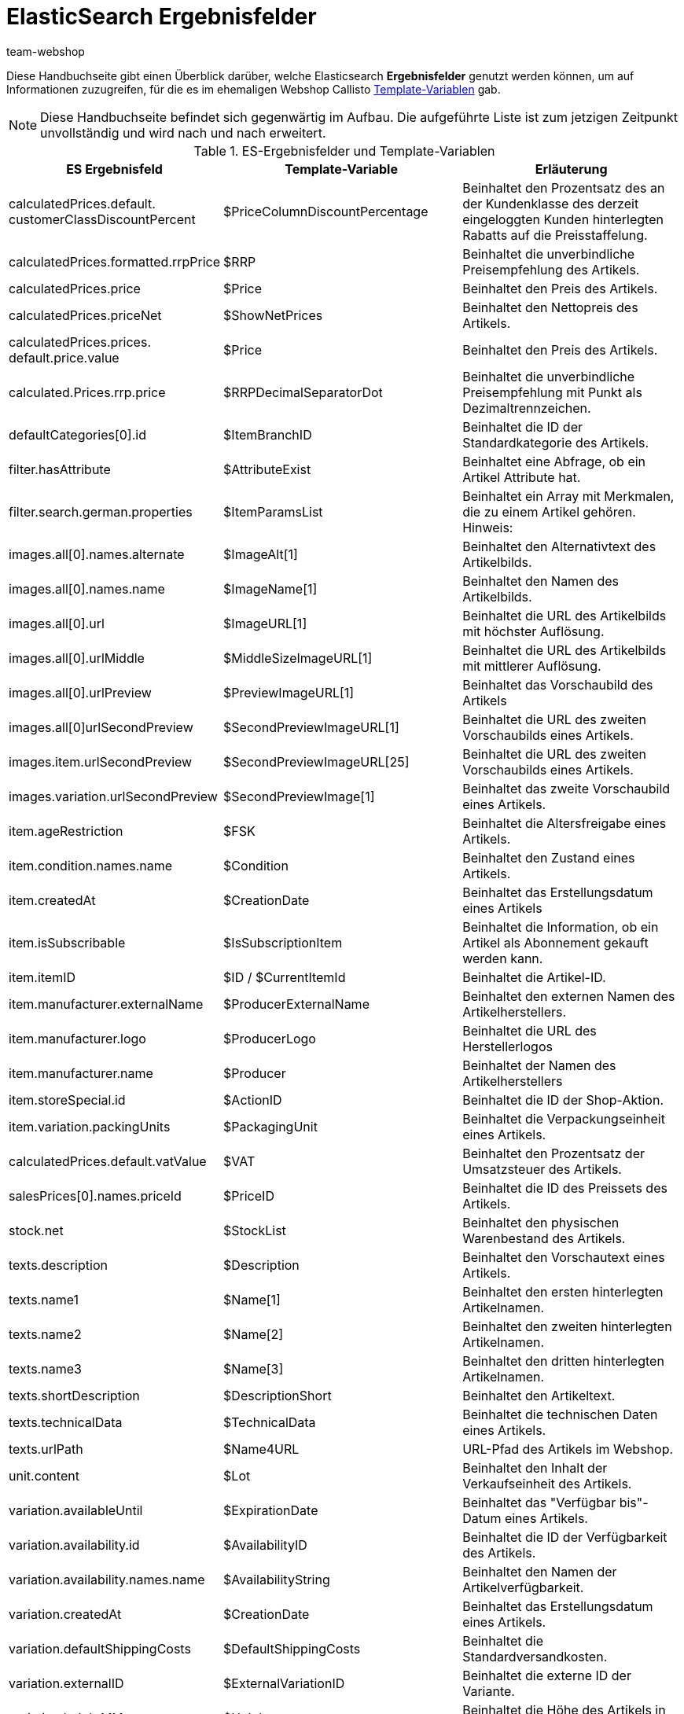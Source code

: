 = ElasticSearch Ergebnisfelder
:lang: de
:author: team-webshop
:keywords: Elastic Search, Result fields, Template Variablen, Callisto, Ceres, Webshop, Theme, pelntyShop
:description: Eine Übersicht der ElasticSearch Ergebnisfelder und deren Entsprechungen in Callisto.
:position: 30
:icons: font
:docinfodir: /workspace/manual-adoc
:docinfo1:
:url: webshop/referenz/template-variablen-in-Ceres
:id: WFGWFB8

Diese Handbuchseite gibt einen Überblick darüber, welche Elasticsearch *Ergebnisfelder* genutzt werden können, um auf Informationen zuzugreifen, für die es im ehemaligen Webshop Callisto <<webshop/webshop-einrichten/cms-syntax#_globale_template_variablen_2, Template-Variablen>> gab.

[NOTE]
====
Diese Handbuchseite befindet sich gegenwärtig im Aufbau. Die aufgeführte Liste ist zum jetzigen Zeitpunkt unvollständig und wird nach und nach erweitert.
====

.ES-Ergebnisfelder und Template-Variablen
[[tabelle-ES-Ergebnisfelder]]
[cols="2,3,3"]
|====
|ES Ergebnisfeld |Template-Variable |Erläuterung

|calculatedPrices.default. +
customerClassDiscountPercent
|$PriceColumnDiscountPercentage
|Beinhaltet den Prozentsatz des an der Kundenklasse des derzeit eingeloggten Kunden hinterlegten Rabatts auf die Preisstaffelung.

|calculatedPrices.formatted.rrpPrice
|$RRP
|Beinhaltet die unverbindliche Preisempfehlung des Artikels.

|calculatedPrices.price
|$Price
|Beinhaltet den Preis des Artikels.

|calculatedPrices.priceNet
|$ShowNetPrices
|Beinhaltet den Nettopreis des Artikels.

|calculatedPrices.prices. +
default.price.value
|$Price
|Beinhaltet den Preis des Artikels.

|calculated.Prices.rrp.price
|$RRPDecimalSeparatorDot
|Beinhaltet die unverbindliche Preisempfehlung mit Punkt als Dezimaltrennzeichen.

|defaultCategories[0].id
|$ItemBranchID
|Beinhaltet die ID der Standardkategorie des Artikels.

|filter.hasAttribute
|$AttributeExist
|Beinhaltet eine Abfrage, ob ein Artikel Attribute hat.

|filter.search.german.properties
|$ItemParamsList
|Beinhaltet ein Array mit Merkmalen, die zu einem Artikel gehören. Hinweis:

|images.all[0].names.alternate
|$ImageAlt[1]
|Beinhaltet den Alternativtext des Artikelbilds.

|images.all[0].names.name
|$ImageName[1]
|Beinhaltet den Namen des Artikelbilds.

|images.all[0].url
|$ImageURL[1]
|Beinhaltet die URL des Artikelbilds mit höchster Auflösung.

|images.all[0].urlMiddle
|$MiddleSizeImageURL[1]
|Beinhaltet die URL des Artikelbilds mit mittlerer Auflösung.

|images.all[0].urlPreview
|$PreviewImageURL[1]
|Beinhaltet das Vorschaubild des Artikels

|images.all[0]urlSecondPreview
|$SecondPreviewImageURL[1]
|Beinhaltet die URL des zweiten Vorschaubilds eines Artikels.

|images.item.urlSecondPreview
|$SecondPreviewImageURL[25]
|Beinhaltet die URL des zweiten Vorschaubilds eines Artikels.

|images.variation.urlSecondPreview
|$SecondPreviewImage[1]
|Beinhaltet das zweite Vorschaubild eines Artikels.

|item.ageRestriction
|$FSK
|Beinhaltet die Altersfreigabe eines Artikels.

|item.condition.names.name
|$Condition
|Beinhaltet den Zustand eines Artikels.

|item.createdAt
|$CreationDate
|Beinhaltet das Erstellungsdatum eines Artikels

|item.isSubscribable
|$IsSubscriptionItem
|Beinhaltet die Information, ob ein Artikel als Abonnement gekauft werden kann.

|item.itemID
|$ID  / $CurrentItemId
|Beinhaltet die Artikel-ID.

|item.manufacturer.externalName
|$ProducerExternalName
|Beinhaltet den externen Namen des Artikelherstellers.

|item.manufacturer.logo
|$ProducerLogo
|Beinhaltet die URL des Herstellerlogos

|item.manufacturer.name
|$Producer
|Beinhaltet der Namen des Artikelherstellers

|item.storeSpecial.id
|$ActionID
|Beinhaltet die ID der Shop-Aktion.

|item.variation.packingUnits
|$PackagingUnit
|Beinhaltet die Verpackungseinheit eines Artikels.

|calculatedPrices.default.vatValue
|$VAT
|Beinhaltet den Prozentsatz der Umsatzsteuer des Artikels.

|salesPrices[0].names.priceId
|$PriceID
|Beinhaltet die ID des Preissets des Artikels.

|stock.net
|$StockList
|Beinhaltet den physischen Warenbestand des Artikels.

|texts.description
|$Description
|Beinhaltet den Vorschautext eines Artikels.

|texts.name1
|$Name[1]
|Beinhaltet den ersten hinterlegten Artikelnamen.

|texts.name2
|$Name[2]
|Beinhaltet den zweiten hinterlegten Artikelnamen.

|texts.name3
|$Name[3]
|Beinhaltet den dritten hinterlegten Artikelnamen.

|texts.shortDescription
|$DescriptionShort
|Beinhaltet den Artikeltext.

|texts.technicalData
|$TechnicalData
|Beinhaltet die technischen Daten eines Artikels.

|texts.urlPath
|$Name4URL
|URL-Pfad des Artikels im Webshop.

|unit.content
|$Lot
|Beinhaltet den Inhalt der Verkaufseinheit des Artikels.

|variation.availableUntil
|$ExpirationDate
|Beinhaltet das "Verfügbar bis"-Datum eines Artikels.

|variation.availability.id
|$AvailabilityID
|Beinhaltet die ID der Verfügbarkeit des Artikels.

|variation.availability.names.name
|$AvailabilityString
|Beinhaltet den Namen der Artikelverfügbarkeit.

|variation.createdAt
|$CreationDate
|Beinhaltet das Erstellungsdatum eines Artikels.

|variation.defaultShippingCosts
|$DefaultShippingCosts
|Beinhaltet die Standardversandkosten.

|variation.externalID
|$ExternalVariationID
|Beinhaltet die externe ID der Variante.

|variation.heightMM
|$Height
|Beinhaltet die Höhe des Artikels in Millimeter.

|variation.id
|$VariationID
|Beinhaltet die ID der Variante.

|variation.intervalOrderQuantity
|$OrderQuantityInterval
|Beinhaltet die Intervallbestellmenge eines Artikels.

|variation.itemId
|$ID
|Beinhaltet die Artikel-ID.

|variation.lengthMM
|$Length
|Beinhaltet die Länge des Artikels in Millimeter.

|variation.maximumOrderQuantity
|$OrderQuantityMax
|Enthält die maximale Bestellmenge eines Artikels.

|variation.minimumOrderQuantity
|$OrderQuantityMin
|Enthält die Mindestbestellmenge eines Artikels.

|variation.model
|$Model
|Beinhaltet die Modell-Bezeichnung eines Artikels.

|variation.number
|$Number
|Enthält die Variantennummer eines Artikels.

|variation.releaseAt
|$ReleaseDate
|Enthält das Erscheinungsdatum eines Artikels.

|variation.stockLimitation
|$LimitOrderByStock
|Beinhaltet den Wert für die Bestandsbeschränkung eines Artikels, wobei 0 = Keine Beschränkung, 1 = Beschränkung auf Netto-Warenbestand, 2 = Keinen Warenbestand für diesen Artikel führen entspricht.

|variation.weightG
|$Weight
|Beinhaltet das Artikelgewicht in Gramm.

|variation.weightNetG
|$WeightNet
|Beinhaltet das Netto-Gewicht eines Artikels in Gramm.

|====
